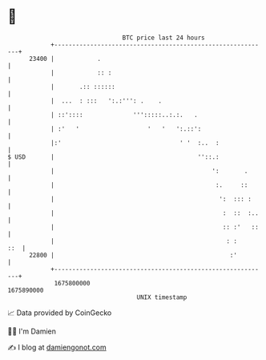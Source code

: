 * 👋

#+begin_example
                                   BTC price last 24 hours                    
               +------------------------------------------------------------+ 
         23400 |            .                                               | 
               |            :: :                                            | 
               |       .:: ::::::                                           | 
               |  ...  : :::   ':.:''': .    .                              | 
               | ::'::::              ''':::::..:.:.   .                    | 
               | :'   '                   '   '   ':.::':                   | 
               |:'                                 ' '  :..  :              | 
   $ USD       |                                        ''::.:              | 
               |                                            ':       .      | 
               |                                             :.     ::      | 
               |                                              ':  ::: :     | 
               |                                               :  ::  :..   | 
               |                                               :: :'   ::   | 
               |                                                : :     ::  | 
         22800 |                                                 :'         | 
               +------------------------------------------------------------+ 
                1675800000                                        1675890000  
                                       UNIX timestamp                         
#+end_example
📈 Data provided by CoinGecko

🧑‍💻 I'm Damien

✍️ I blog at [[https://www.damiengonot.com][damiengonot.com]]
